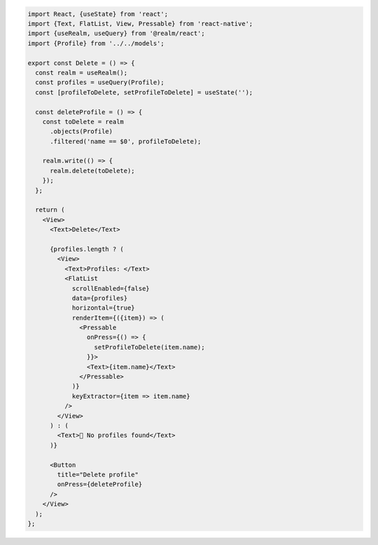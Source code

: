 .. code-block:: typescript

   import React, {useState} from 'react';
   import {Text, FlatList, View, Pressable} from 'react-native';
   import {useRealm, useQuery} from '@realm/react';
   import {Profile} from '../../models';

   export const Delete = () => {
     const realm = useRealm();
     const profiles = useQuery(Profile);
     const [profileToDelete, setProfileToDelete] = useState('');

     const deleteProfile = () => {
       const toDelete = realm
         .objects(Profile)
         .filtered('name == $0', profileToDelete);

       realm.write(() => {
         realm.delete(toDelete);
       });
     };

     return (
       <View>
         <Text>Delete</Text>

         {profiles.length ? (
           <View>
             <Text>Profiles: </Text>
             <FlatList
               scrollEnabled={false}
               data={profiles}
               horizontal={true}
               renderItem={({item}) => (
                 <Pressable
                   onPress={() => {
                     setProfileToDelete(item.name);
                   }}>
                   <Text>{item.name}</Text>
                 </Pressable>
               )}
               keyExtractor={item => item.name}
             />
           </View>
         ) : (
           <Text>🛑 No profiles found</Text>
         )}

         <Button
           title="Delete profile"
           onPress={deleteProfile}
         />
       </View>
     );
   };
